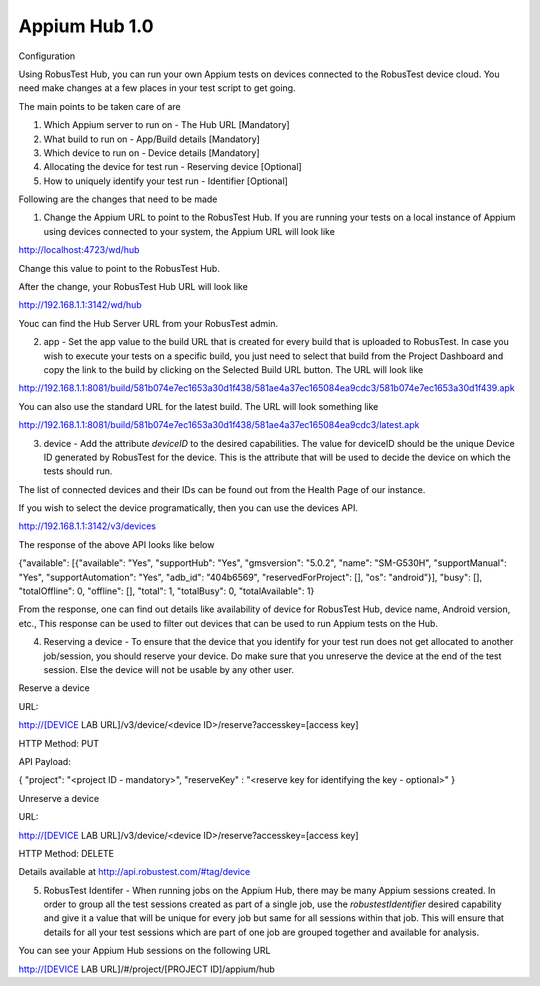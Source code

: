.. _hub-appium:

Appium Hub 1.0
==============

 .. image:: _static/buildURL.png
   :align: center
   :alt: Build URL interface for Appium Hub configuration
   :width: 600px

Configuration

Using RobusTest Hub, you can run your own Appium tests on devices connected to the RobusTest device cloud. You need make changes at a few places in your test script to get going.

The main points to be taken care of are

1. Which Appium server to run on - The Hub URL [Mandatory]
2. What build to run on - App/Build details [Mandatory]
3. Which device to run on - Device details [Mandatory]
4. Allocating the device for test run - Reserving device [Optional]
5. How to uniquely identify your test run - Identifier [Optional]

Following are the changes that need to be made

1. Change the Appium URL to point to the RobusTest Hub. If you are running your tests on a local instance of Appium using devices connected to your system, the Appium URL will look like

http://localhost:4723/wd/hub

Change this value to point to the RobusTest Hub.

After the change, your RobusTest Hub URL will look like

http://192.168.1.1:3142/wd/hub

Youc can find the Hub Server URL from your RobusTest admin.

2. app - Set the app value to the build URL that is created for every build that is uploaded to RobusTest. In case you wish to execute your tests on a specific build, you just need to select that build from the Project Dashboard and copy the link to the build by clicking on the Selected Build URL button. The URL will look like

http://192.168.1.1:8081/build/581b074e7ec1653a30d1f438/581ae4a37ec165084ea9cdc3/581b074e7ec1653a30d1f439.apk

You can also use the standard URL for the latest build. The URL will look something like

http://192.168.1.1:8081/build/581b074e7ec1653a30d1f438/581ae4a37ec165084ea9cdc3/latest.apk

3. device - Add the attribute *deviceID* to the desired capabilities. The value for deviceID should be the unique Device ID generated by RobusTest for the device. This is the attribute that will be used to decide the device on which the tests should run.

The list of connected devices and their IDs can be found out from the Health Page of our instance.

If you wish to select the device programatically, then you can use the devices API.

http://192.168.1.1:3142/v3/devices

The response of the above API looks like below

{"available": [{"available": "Yes", "supportHub": "Yes", "gmsversion": "5.0.2", "name": "SM-G530H", "supportManual": "Yes", "supportAutomation": "Yes", "adb_id": "404b6569", "reservedForProject": [], "os": "android"}], "busy": [], "totalOffline": 0, "offline": [], "total": 1, "totalBusy": 0, "totalAvailable": 1}

From the response, one can find out details like availability of device for RobusTest Hub, device name, Android version, etc., This response can be used to filter out devices that can be used to run Appium tests on the Hub.

4. Reserving a device - To ensure that the device that you identify for your test run does not get allocated to another job/session, you should reserve your device. Do make sure that you unreserve the device at the end of the test session. Else the device will not be usable by any other user.


Reserve a device

URL:

http://[DEVICE LAB URL]/v3/device/<device ID>/reserve?accesskey=[access key]

HTTP Method: PUT

API Payload:

{
"project": "<project ID - mandatory>",
"reserveKey" : "<reserve key for identifying the key - optional>"
}

Unreserve a device

URL:

http://[DEVICE LAB URL]/v3/device/<device ID>/reserve?accesskey=[access key]

HTTP Method: DELETE

Details available at http://api.robustest.com/#tag/device

5. RobusTest Identifer - When running jobs on the Appium Hub, there may be many Appium sessions created. In order to group all the test sessions created as part of a single job, use the *robustestIdentifier* desired capability and give it a value that will be unique for every job but same for all sessions within that job. This will ensure that details for all your test sessions which are part of one job are grouped together and available for analysis.

You can see your Appium Hub sessions on the following URL

http://[DEVICE LAB URL]/#/project/[PROJECT ID]/appium/hub
